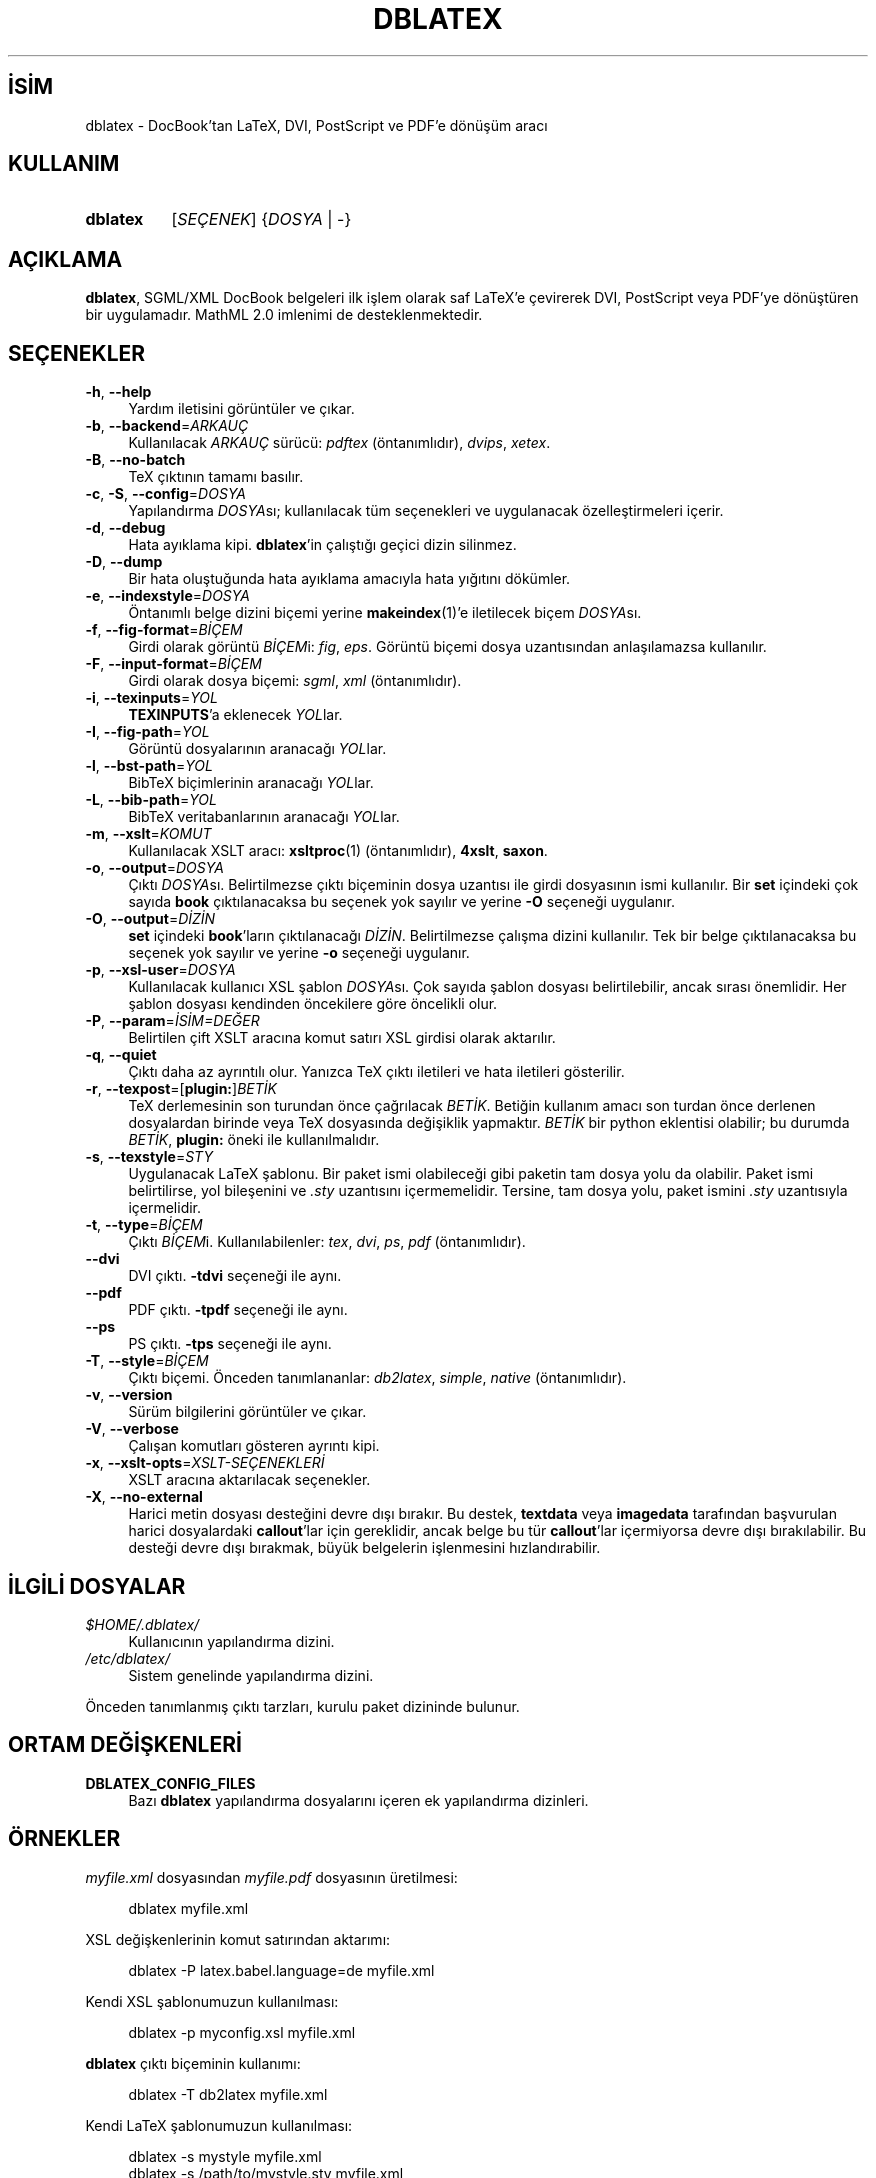 .ig
 * Bu kılavuz sayfası Türkçe Linux Belgelendirme Projesi (TLBP) tarafından
 * XML belgelerden derlenmiş olup manpages-tr paketinin parçasıdır:
 * https://github.com/TLBP/manpages-tr
 *
..
.\" Derlenme zamanı: 2023-01-21T21:03:30+03:00
.TH "DBLATEX" 1 "Mart 2015" "dblatex3-0.3.12" "Kullanıcı Komutları"
.\" Sözcükleri ilgisiz yerlerden bölme (disable hyphenation)
.nh
.\" Sözcükleri yayma, sadece sola yanaştır (disable justification)
.ad l
.PD 0
.SH İSİM
dblatex - DocBook’tan LaTeX, DVI, PostScript ve PDF’e dönüşüm aracı
.sp
.SH KULLANIM
.IP \fBdblatex\fR 8
[\fISEÇENEK\fR] {\fIDOSYA\fR | -}
.sp
.PP
.sp
.SH "AÇIKLAMA"
\fBdblatex\fR, SGML/XML DocBook belgeleri ilk işlem olarak saf LaTeX’e çevirerek DVI, PostScript veya PDF’ye dönüştüren bir uygulamadır. MathML 2.0 imlenimi de desteklenmektedir.
.sp
.SH "SEÇENEKLER"
.TP 4
\fB-h\fR, \fB--help\fR
Yardım iletisini görüntüler ve çıkar.
.sp
.TP 4
\fB-b\fR, \fB--backend\fR=\fIARKAUÇ\fR
Kullanılacak \fIARKAUÇ\fR sürücü: \fIpdftex\fR (öntanımlıdır), \fIdvips\fR, \fIxetex\fR.
.sp
.TP 4
\fB-B\fR, \fB--no-batch\fR
TeX çıktının tamamı basılır.
.sp
.TP 4
\fB-c\fR, \fB-S\fR, \fB--config\fR=\fIDOSYA\fR
Yapılandırma \fIDOSYA\fRsı; kullanılacak tüm seçenekleri ve uygulanacak özelleştirmeleri içerir.
.sp
.TP 4
\fB-d\fR, \fB--debug\fR
Hata ayıklama kipi. \fBdblatex\fR’in çalıştığı geçici dizin silinmez.
.sp
.TP 4
\fB-D\fR, \fB--dump\fR
Bir hata oluştuğunda hata ayıklama amacıyla hata yığıtını dökümler.
.sp
.TP 4
\fB-e\fR, \fB--indexstyle\fR=\fIDOSYA\fR
Öntanımlı belge dizini biçemi yerine \fBmakeindex\fR(1)’e iletilecek biçem \fIDOSYA\fRsı.
.sp
.TP 4
\fB-f\fR, \fB--fig-format\fR=\fIBİÇEM\fR
Girdi olarak görüntü \fIBİÇEM\fRi: \fIfig\fR, \fIeps\fR. Görüntü biçemi dosya uzantısından anlaşılamazsa kullanılır.
.sp
.TP 4
\fB-F\fR, \fB--input-format\fR=\fIBİÇEM\fR
Girdi olarak dosya biçemi: \fIsgml\fR, \fIxml\fR (öntanımlıdır).
.sp
.TP 4
\fB-i\fR, \fB--texinputs\fR=\fIYOL\fR
\fBTEXINPUTS\fR’a eklenecek \fIYOL\fRlar.
.sp
.TP 4
\fB-I\fR, \fB--fig-path\fR=\fIYOL\fR
Görüntü dosyalarının aranacağı \fIYOL\fRlar.
.sp
.TP 4
\fB-l\fR, \fB--bst-path\fR=\fIYOL\fR
BibTeX biçimlerinin aranacağı \fIYOL\fRlar.
.sp
.TP 4
\fB-L\fR, \fB--bib-path\fR=\fIYOL\fR
BibTeX veritabanlarının aranacağı \fIYOL\fRlar.
.sp
.TP 4
\fB-m\fR, \fB--xslt\fR=\fIKOMUT\fR
Kullanılacak XSLT aracı: \fBxsltproc\fR(1) (öntanımlıdır), \fB4xslt\fR, \fBsaxon\fR.
.sp
.TP 4
\fB-o\fR, \fB--output\fR=\fIDOSYA\fR
Çıktı \fIDOSYA\fRsı. Belirtilmezse çıktı biçeminin dosya uzantısı ile girdi dosyasının ismi kullanılır. Bir \fBset\fR içindeki çok sayıda \fBbook\fR çıktılanacaksa bu seçenek yok sayılır ve yerine \fB-O\fR seçeneği uygulanır.
.sp
.TP 4
\fB-O\fR, \fB--output\fR=\fIDİZİN\fR
\fBset\fR içindeki \fBbook\fR’ların çıktılanacağı \fIDİZİN\fR. Belirtilmezse çalışma dizini kullanılır. Tek bir belge çıktılanacaksa bu seçenek yok sayılır ve yerine \fB-o\fR seçeneği uygulanır.
.sp
.TP 4
\fB-p\fR, \fB--xsl-user\fR=\fIDOSYA\fR
Kullanılacak kullanıcı XSL şablon \fIDOSYA\fRsı. Çok sayıda şablon dosyası belirtilebilir, ancak sırası önemlidir. Her şablon dosyası kendinden öncekilere göre öncelikli olur.
.sp
.TP 4
\fB-P\fR, \fB--param\fR=\fIİSİM=DEĞER\fR
Belirtilen çift XSLT aracına komut satırı XSL girdisi olarak aktarılır.
.sp
.TP 4
\fB-q\fR, \fB--quiet\fR
Çıktı daha az ayrıntılı olur. Yanızca TeX çıktı iletileri ve hata iletileri gösterilir.
.sp
.TP 4
\fB-r\fR, \fB--texpost\fR=[\fBplugin:\fR]\fIBETİK\fR
TeX derlemesinin son turundan önce çağrılacak \fIBETİK\fR. Betiğin kullanım amacı son turdan önce derlenen dosyalardan birinde veya TeX dosyasında değişiklik yapmaktır. \fIBETİK\fR bir python eklentisi olabilir; bu durumda \fIBETİK\fR, \fBplugin:\fR öneki ile kullanılmalıdır.
.sp
.TP 4
\fB-s\fR, \fB--texstyle\fR=\fISTY\fR
Uygulanacak LaTeX şablonu. Bir paket ismi olabileceği gibi paketin tam dosya yolu da olabilir. Paket ismi belirtilirse, yol bileşenini ve \fI.sty\fR uzantısını içermemelidir. Tersine, tam dosya yolu, paket ismini \fI.sty\fR uzantısıyla içermelidir.
.sp
.TP 4
\fB-t\fR, \fB--type\fR=\fIBİÇEM\fR
Çıktı \fIBİÇEM\fRi. Kullanılabilenler: \fItex\fR, \fIdvi\fR, \fIps\fR, \fIpdf\fR (öntanımlıdır).
.sp
.TP 4
\fB--dvi\fR
DVI çıktı. \fB-tdvi\fR seçeneği ile aynı.
.sp
.TP 4
\fB--pdf\fR
PDF çıktı. \fB-tpdf\fR seçeneği ile aynı.
.sp
.TP 4
\fB--ps\fR
PS çıktı. \fB-tps\fR seçeneği ile aynı.
.sp
.TP 4
\fB-T\fR, \fB--style\fR=\fIBİÇEM\fR
Çıktı biçemi. Önceden tanımlananlar: \fIdb2latex\fR, \fIsimple\fR, \fInative\fR (öntanımlıdır).
.sp
.TP 4
\fB-v\fR, \fB--version\fR
Sürüm bilgilerini görüntüler ve çıkar.
.sp
.TP 4
\fB-V\fR, \fB--verbose\fR
Çalışan komutları gösteren ayrıntı kipi.
.sp
.TP 4
\fB-x\fR, \fB--xslt-opts\fR=\fIXSLT-SEÇENEKLERİ\fR
XSLT aracına aktarılacak seçenekler.
.sp
.TP 4
\fB-X\fR, \fB--no-external\fR
Harici metin dosyası desteğini devre dışı bırakır. Bu destek, \fBtextdata\fR veya \fBimagedata\fR tarafından başvurulan harici dosyalardaki \fBcallout\fR’lar için gereklidir, ancak belge bu tür \fBcallout\fR’lar içermiyorsa devre dışı bırakılabilir. Bu desteği devre dışı bırakmak, büyük belgelerin işlenmesini hızlandırabilir.
.sp
.PP
.sp
.SH "İLGİLİ DOSYALAR"
.TP 4
\fI$HOME/.dblatex/\fR
Kullanıcının yapılandırma dizini.
.sp
.TP 4
\fI/etc/dblatex/\fR
Sistem genelinde yapılandırma dizini.
.sp
.PP
Önceden tanımlanmış çıktı tarzları, kurulu paket dizininde bulunur.
.sp
.SH "ORTAM DEĞİŞKENLERİ"
.TP 4
\fBDBLATEX_CONFIG_FILES\fR
Bazı \fBdblatex\fR yapılandırma dosyalarını içeren ek yapılandırma dizinleri.
.sp
.PP
.sp
.SH "ÖRNEKLER"
\fImyfile.xml\fR dosyasından \fImyfile.pdf\fR dosyasının üretilmesi:
.sp
.RS 4
.nf
dblatex myfile.xml
.fi
.sp
.RE
XSL değişkenlerinin komut satırından aktarımı:
.sp
.RS 4
.nf
dblatex -P latex.babel.language=de myfile.xml
.fi
.sp
.RE
Kendi XSL şablonumuzun kullanılması:
.sp
.RS 4
.nf
dblatex -p myconfig.xsl myfile.xml
.fi
.sp
.RE
\fBdblatex\fR çıktı biçeminin kullanımı:
.sp
.RS 4
.nf
dblatex -T db2latex myfile.xml
.fi
.sp
.RE
Kendi LaTeX şablonumuzun kullanılması:
.sp
.RS 4
.nf
dblatex -s mystyle myfile.xml
dblatex -s /path/to/mystyle.sty myfile.xml
.fi
.sp
.RE
XSLT aracına ek girdilerin aktarımı:
.sp
.RS 4
.nf
dblatex -x "--path /path/to/load/entity" myfile.xml
.fi
.sp
.RE
\fBdblatex\fR ve profil:
.sp
.RS 4
.nf
xsltproc --param profile.attribute "’output’" \\
         --param profile.value "’pdf’" \\
         /path/to/profiling/profile.xsl \\
         myfile.xml | dblatex -o myfile.pdf -
.fi
.sp
.RE
Çok sayıda \fBbook\fR içeren \fBset\fR derlemek:
.sp
.RS 4
.nf
dblatex -O /path/to/chunk/dir -Pset.book.num=all myfile.xml
.fi
.sp
.RE
.sp
.SH "YAZAN"
Benoit Guillon ve Andreas Hoenen tarafından yazılmıştır.
.sp
.SH "TELİF HAKKI"
Telih Hakkı © 2005, 2006, 2007, 2008, 2009, 2010, 2011, 2012, 2013, 2014, 2015 Andreas Hoenen
.sp
Lisans GPLv2+: GNU GPL sürüm 2 veya üstü <http://gnu.org/licenses/gpl.html> Bu bir özgür yazılımdır: Yazılımı değiştirmek ve dağıtmakta özgürsünüz. Yasaların izin verdiği ölçüde HİÇBİR GARANTİ YOKTUR.
.sp
.SH "ÇEVİREN"
© 2022 Nilgün Belma Bugüner
.br
Bu çeviri özgür yazılımdır: Yasaların izin verdiği ölçüde HİÇBİR GARANTİ YOKTUR.
.br
Lütfen, çeviri ile ilgili bildirimde bulunmak veya çeviri yapmak için https://github.com/TLBP/manpages-tr/issues adresinde "New Issue" düğmesine tıklayıp yeni bir konu açınız ve isteğinizi belirtiniz.
.sp
